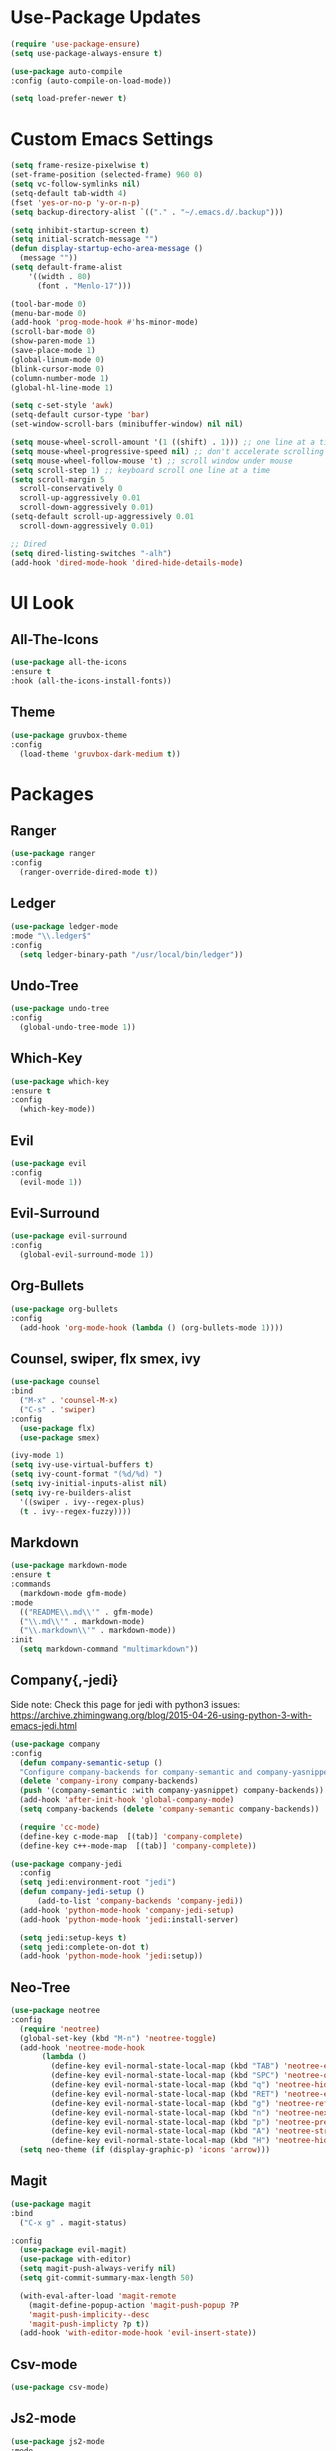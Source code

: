 * Use-Package Updates
#+BEGIN_SRC emacs-lisp
  (require 'use-package-ensure)
  (setq use-package-always-ensure t)

  (use-package auto-compile
  :config (auto-compile-on-load-mode))

  (setq load-prefer-newer t)
#+END_SRC
* Custom Emacs Settings
#+BEGIN_SRC emacs-lisp
  (setq frame-resize-pixelwise t)
  (set-frame-position (selected-frame) 960 0)
  (setq vc-follow-symlinks nil)
  (setq-default tab-width 4)
  (fset 'yes-or-no-p 'y-or-n-p)
  (setq backup-directory-alist `(("." . "~/.emacs.d/.backup")))

  (setq inhibit-startup-screen t)
  (setq initial-scratch-message "")
  (defun display-startup-echo-area-message ()
    (message ""))
  (setq default-frame-alist
      '((width . 80)
        (font . "Menlo-17")))
      
  (tool-bar-mode 0)
  (menu-bar-mode 0)
  (add-hook 'prog-mode-hook #'hs-minor-mode)
  (scroll-bar-mode 0)
  (show-paren-mode 1)
  (save-place-mode 1)
  (global-linum-mode 0)
  (blink-cursor-mode 0)
  (column-number-mode 1)
  (global-hl-line-mode 1)

  (setq c-set-style 'awk)
  (setq-default cursor-type 'bar)
  (set-window-scroll-bars (minibuffer-window) nil nil)

  (setq mouse-wheel-scroll-amount '(1 ((shift) . 1))) ;; one line at a time
  (setq mouse-wheel-progressive-speed nil) ;; don't accelerate scrolling
  (setq mouse-wheel-follow-mouse 't) ;; scroll window under mouse
  (setq scroll-step 1) ;; keyboard scroll one line at a time
  (setq scroll-margin 5
    scroll-conservatively 0
    scroll-up-aggressively 0.01
    scroll-down-aggressively 0.01)
  (setq-default scroll-up-aggressively 0.01
    scroll-down-aggressively 0.01)

  ;; Dired
  (setq dired-listing-switches "-alh")
  (add-hook 'dired-mode-hook 'dired-hide-details-mode)
#+END_SRC
* UI Look
** All-The-Icons
#+BEGIN_SRC emacs-lisp
  (use-package all-the-icons
  :ensure t
  :hook (all-the-icons-install-fonts))
#+END_SRC
** Theme
#+BEGIN_SRC emacs-lisp
  (use-package gruvbox-theme
  :config
    (load-theme 'gruvbox-dark-medium t))
#+END_SRC
* Packages
** Ranger
#+BEGIN_SRC emacs-lisp
  (use-package ranger
  :config
    (ranger-override-dired-mode t))

#+END_SRC
** Ledger
#+BEGIN_SRC emacs-lisp
  (use-package ledger-mode
  :mode "\\.ledger$"
  :config
    (setq ledger-binary-path "/usr/local/bin/ledger"))
#+END_SRC
** Undo-Tree
#+BEGIN_SRC emacs-lisp
  (use-package undo-tree
  :config
    (global-undo-tree-mode 1))
#+END_SRC
** Which-Key
#+BEGIN_SRC emacs-lisp
  (use-package which-key
  :ensure t
  :config
    (which-key-mode))
#+END_SRC

** Evil
#+BEGIN_SRC emacs-lisp
  (use-package evil
  :config
    (evil-mode 1))
#+END_SRC

** Evil-Surround
#+BEGIN_SRC emacs-lisp
  (use-package evil-surround
  :config
    (global-evil-surround-mode 1))
#+END_SRC

** Org-Bullets
#+BEGIN_SRC emacs-lisp
  (use-package org-bullets
  :config
    (add-hook 'org-mode-hook (lambda () (org-bullets-mode 1))))
#+END_SRC

** Counsel, swiper, flx smex, ivy
#+BEGIN_SRC emacs-lisp
  (use-package counsel
  :bind
    ("M-x" . 'counsel-M-x)
    ("C-s" . 'swiper)
  :config
    (use-package flx)
    (use-package smex)

  (ivy-mode 1)
  (setq ivy-use-virtual-buffers t)
  (setq ivy-count-format "(%d/%d) ")
  (setq ivy-initial-inputs-alist nil)
  (setq ivy-re-builders-alist
    '((swiper . ivy--regex-plus)
    (t . ivy--regex-fuzzy))))
#+END_SRC

** Markdown
#+BEGIN_SRC emacs-lisp
  (use-package markdown-mode
  :ensure t
  :commands
    (markdown-mode gfm-mode)
  :mode
    (("README\\.md\\'" . gfm-mode)
    ("\\.md\\'" . markdown-mode)
    ("\\.markdown\\'" . markdown-mode))
  :init
    (setq markdown-command "multimarkdown"))
#+END_SRC
** Company{,-jedi}
Side note: Check this page for jedi with python3 issues:
https://archive.zhimingwang.org/blog/2015-04-26-using-python-3-with-emacs-jedi.html
#+BEGIN_SRC emacs-lisp
  (use-package company
  :config
    (defun company-semantic-setup ()
    "Configure company-backends for company-semantic and company-yasnippet."
    (delete 'company-irony company-backends)
    (push '(company-semantic :with company-yasnippet) company-backends))
    (add-hook 'after-init-hook 'global-company-mode)
    (setq company-backends (delete 'company-semantic company-backends))

    (require 'cc-mode)
    (define-key c-mode-map  [(tab)] 'company-complete)
    (define-key c++-mode-map  [(tab)] 'company-complete))

  (use-package company-jedi
    :config
    (setq jedi:environment-root "jedi")
    (defun company-jedi-setup ()
    	(add-to-list 'company-backends 'company-jedi))
    (add-hook 'python-mode-hook 'company-jedi-setup)
    (add-hook 'python-mode-hook 'jedi:install-server)

    (setq jedi:setup-keys t)
    (setq jedi:complete-on-dot t)
    (add-hook 'python-mode-hook 'jedi:setup))
#+END_SRC

** Neo-Tree
#+BEGIN_SRC emacs-lisp
  (use-package neotree
  :config
    (require 'neotree)
    (global-set-key (kbd "M-n") 'neotree-toggle)
    (add-hook 'neotree-mode-hook
         (lambda ()
           (define-key evil-normal-state-local-map (kbd "TAB") 'neotree-enter)
           (define-key evil-normal-state-local-map (kbd "SPC") 'neotree-quick-look)
           (define-key evil-normal-state-local-map (kbd "q") 'neotree-hide)
           (define-key evil-normal-state-local-map (kbd "RET") 'neotree-enter)
           (define-key evil-normal-state-local-map (kbd "g") 'neotree-refresh)
           (define-key evil-normal-state-local-map (kbd "n") 'neotree-next-line)
           (define-key evil-normal-state-local-map (kbd "p") 'neotree-previous-line)
           (define-key evil-normal-state-local-map (kbd "A") 'neotree-stretch-toggle)
           (define-key evil-normal-state-local-map (kbd "H") 'neotree-hidden-file-toggle)))
    (setq neo-theme (if (display-graphic-p) 'icons 'arrow)))
#+END_SRC
** Magit
#+BEGIN_SRC emacs-lisp
  (use-package magit
  :bind
    ("C-x g" . magit-status)

  :config
    (use-package evil-magit)
    (use-package with-editor)
    (setq magit-push-always-verify nil)
    (setq git-commit-summary-max-length 50)

    (with-eval-after-load 'magit-remote
      (magit-define-popup-action 'magit-push-popup ?P
      'magit-push-implicity--desc
      'magit-push-implicty ?p t))
    (add-hook 'with-editor-mode-hook 'evil-insert-state))
#+END_SRC
** Csv-mode
#+BEGIN_SRC emacs-lisp
  (use-package csv-mode)
#+END_SRC
** Js2-mode
#+BEGIN_SRC emacs-lisp
  (use-package js2-mode
  :mode
    ("\\.js\\'" . js2-mode))
#+END_SRC
** Fill-Column-Indicator
#+BEGIN_SRC emacs-lisp
  (use-package fill-column-indicator
  :config
    (add-hook 'prog-mode-hook #'fci-mode)
    (setq fci-rule-column 79)
    (setq fci-rule-color "gray22"))
#+END_SRC
** Dashboard
#+BEGIN_SRC emacs-lisp
  (use-package dashboard
  :ensure t
  :config
    (dashboard-setup-startup-hook)
    (setq dashboard-center-content t)
    (setq dashboard-set-heading-icons t)
    (setq dashboard-set-file-icons t)
  )
#+END_SRC
** Config-General
#+BEGIN_SRC emacs-lisp
  (use-package config-general-mode
  :ensure t
  :mode
    (("rc\\'" . config-general-mode)
    ("\\.conf\\'" . config-general-mode))
  )
#+END_SRC

* Custom Keys
TODO: when kill the buffer with M-k delete-window too.
#+BEGIN_SRC emacs-lisp
  (global-set-key (kbd "M-o") 'other-window)
  (global-set-key (kbd "M-r") 'counsel-recentf)
  (global-set-key (kbd "M-k") 'kill-this-buffer)
  (global-set-key (kbd "M-c") 'compile)
  (define-key evil-normal-state-map (kbd "SPC") 'evil-toggle-fold)
#+END_SRC
* Org-Babel Languages
#+BEGIN_SRC emacs-lisp
  (setq-default
    org-babel-load-languages '((python . t)
                              (ledger . t)))
#+END_SRC



* *FORSAKEN*
** Pdf-Tools
#+BEGIN_SRC emacs-lisp
  ;; (use-package pdf-tools
  ;; :config
  ;; (pdf-tools-install)
  ;; (pdf-loader-install))
  ;; (add-hook 'pdf-tools-enabled-hook 'pdf-view-midnight-minor-mode)
#+END_SRC
** Hide-Show Folding Blocks
#+BEGIN_SRC emacs-lisp
;; (defun fold-def-all ()
;;   (hs-minor-mode 1)
;;   (interactive)
;;   (goto-char 1)
;;   (while (re-search-forward "^\s*def\s" nil t)
;;     (hs-hide-block)))
;;
;; (defun folding-blocks ()
;;   (hs-minor-mode 1)
;;   (local-set-key (kbd "C--") 'hs-hide-block)
;;   (local-set-key (kbd "C-=") 'hs-show-block))
;;
;; (add-hook 'python-mode-hook 'folding-blocks)
;; (add-hook 'js-mode-hook 'folding-blocks)
#+END_SRC
** Python-mode
#+BEGIN_SRC emacs-lisp
;; (use-package python-mode
;; :config
;; (setq py-python-command "python3"))
#+END_SRC
** Mode-Line
#+BEGIN_SRC emacs-lisp
  ;; (use-package doom-modeline
  ;; :ensure t
  ;; :hook (after-init . doom-modeline-mode)
  ;; :config
  ;; (setq doom-modeline-height 10))
#+END_SRC
